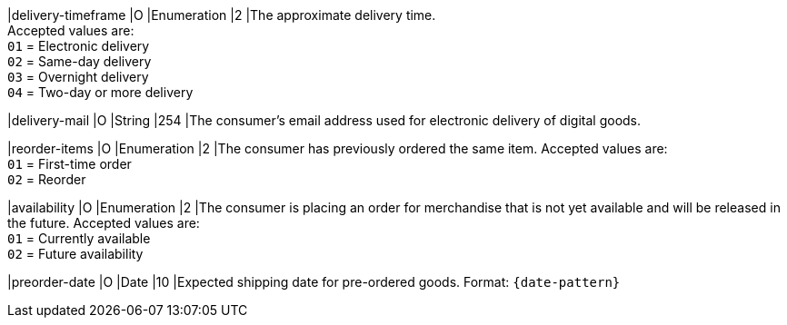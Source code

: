 
|delivery-timeframe
|O
|Enumeration
|2
|The approximate delivery time. +
 Accepted values are: +
 ``01`` = Electronic delivery +
 ``02`` = Same-day delivery +
 ``03`` = Overnight delivery +
 ``04`` = Two-day or more delivery

|delivery-mail
|O
|String
|254
|The consumer's email address used for electronic delivery of digital goods.

|reorder-items
|O
|Enumeration
|2
|The consumer has previously ordered the same item.
 Accepted values are: +
 ``01`` = First-time order +
 ``02`` = Reorder

|availability
|O
|Enumeration
|2
|The consumer is placing an order for merchandise that is not yet available and will be released in the future.
 Accepted values are: +
 ``01`` = Currently available +
 ``02`` = Future availability

|preorder-date
|O
|Date
|10
|Expected shipping date for pre-ordered goods. Format: ``{date-pattern}``
